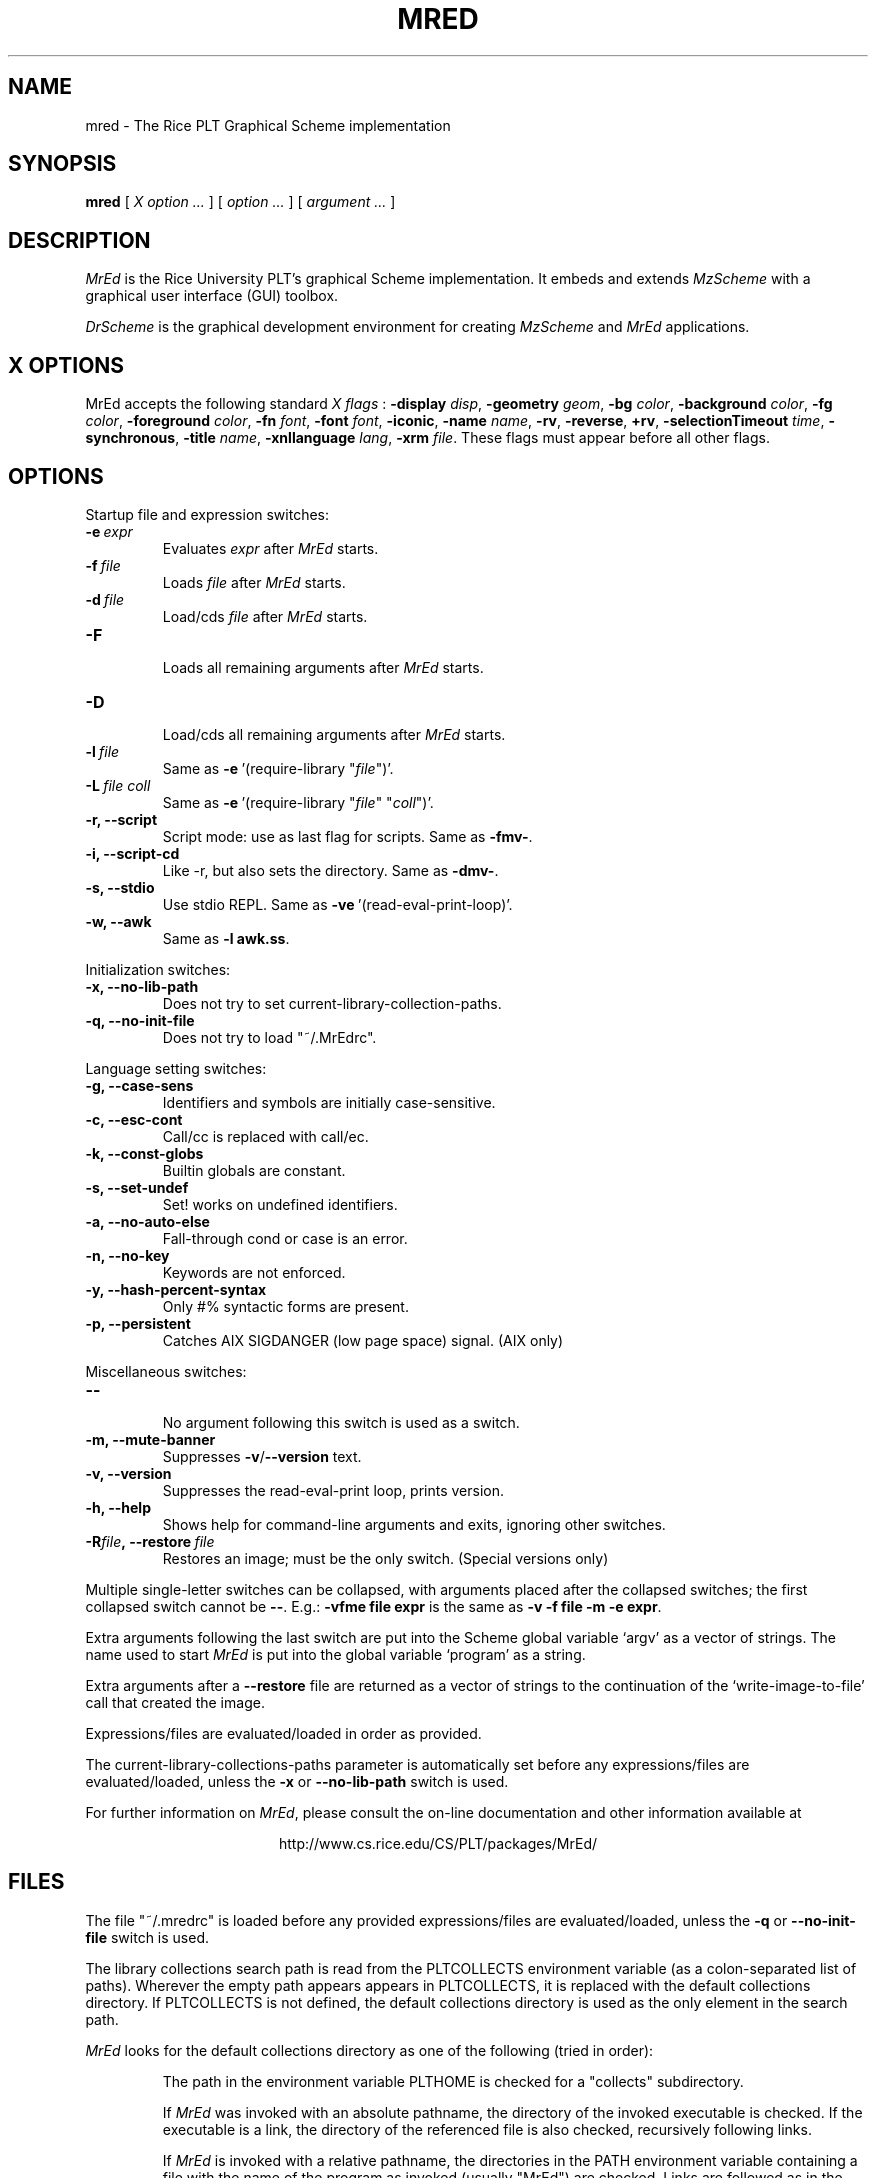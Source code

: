 \" dummy line
.TH MRED 1 "25 March 1998"
.UC 4
.SH NAME
mred \- The Rice PLT Graphical Scheme implementation
.SH SYNOPSIS
.B mred
[
.I X option ...
]
[
.I option ...
] [
.I argument ...
]

.SH DESCRIPTION
.I MrEd
is the Rice University PLT's graphical Scheme
implementation.
It embeds and extends 
.I MzScheme
with a graphical user interface (GUI) toolbox.
.PP
.I DrScheme
is the graphical development environment for creating
.I MzScheme
and
.I MrEd
applications.

.SH X OPTIONS

MrEd accepts the following standard
.I X flags
:
.B -display
.IR disp ,
.B -geometry
.IR geom ,
.B -bg
.IR color ,
.B -background
.IR color ,
.B -fg
.IR color ,
.B -foreground
.IR color ,
.B -fn
.IR font ,
.B -font
.IR font ,
.BR -iconic ,
.B -name
.IR name ,
.BR -rv ,
.BR -reverse ,
.BR +rv ,
.B -selectionTimeout
.IR time ,
.BR -synchronous ,
.B -title
.IR name ,
.B -xnllanguage
.IR lang ,
.B -xrm
.IR file .
These flags must appear before all other flags.
.PP

.SH OPTIONS

Startup file and expression switches:
.TP
.BI \-e \ expr
Evaluates
.I expr
after
.I MrEd
starts.
.TP
.BI \-f \ file
Loads
.I file
after
.I MrEd
starts.
.TP
.BI \-d \ file
Load/cds
.I file
after
.I MrEd
starts.
.TP
.B \-F
.br
Loads all remaining arguments after
.I MrEd
starts.
.TP
.B \-D
.br
Load/cds all remaining arguments after
.I MrEd
starts.
.TP
.BI \-l \ file
Same as
.BR -e \ '(require-library\ "\|\c
.I file\|\c
")'.
.TP
.BI \-L \ file \  coll
Same as
.BR -e \ '(require-library\ "\|\c
.I file\|\c
" "\|\c
.I coll\|\c
")'.
.TP
.B \-r, --script
Script mode: use as last flag for scripts.
Same as
.BR -fmv- .
.TP
.B \-i, --script-cd
Like -r, but also sets the directory.
Same as 
.BR -dmv- .
.TP
.B \-s, --stdio
Use stdio REPL. Same as
.BR -ve \ '(read-eval-print-loop)'.
.TP
.B \-w, --awk
Same as
.B -l
.BR awk.ss .
.PP

Initialization switches:
.TP
.B \-x, --no-lib-path
Does not try to set current-library-collection-paths.
.TP
.B \-q, --no-init-file
Does not try to load "~/.MrEdrc".
.PP

Language setting switches:
.TP
.B \-g, --case-sens
Identifiers and symbols are initially case-sensitive.
.TP
.B \-c, --esc-cont
Call/cc is replaced with call/ec.
.TP
.B \-k, --const-globs
Builtin globals are constant.
.TP
.B \-s, --set-undef
Set! works on undefined identifiers.
.TP
.B \-a, --no-auto-else
Fall-through cond or case is an error.
.TP
.B \-n, --no-key
Keywords are not enforced.
.TP
.B \-y, --hash-percent-syntax
Only #% syntactic forms are present.
.TP
.B \-p, --persistent
Catches AIX SIGDANGER (low page space) signal. (AIX only)
.PP

Miscellaneous switches:
.TP
.B \--
.br
No argument following this switch is used as a switch.
.TP
.B \-m, --mute-banner
Suppresses
.BR -v / --version
text.
.TP
.B \-v, --version
Suppresses the read-eval-print loop, prints version.
.TP
.B \-h, --help
Shows help for command-line arguments and exits, ignoring other switches.
.TP
.BI \-R file ,\ --restore \ file
Restores an image; must be the only switch. (Special versions only)
.PP
Multiple single-letter switches can be collapsed, with arguments placed
after the collapsed switches; the first collapsed switch cannot be
.BR -- .
E.g.:
.B -vfme file expr
is the same as
.B -v -f file -m -e
.BR expr .
.PP
Extra arguments following the last switch are put into the Scheme global
variable `argv' as a vector of strings. The name used to start 
.I MrEd
is put into the global variable `program' as a string.
.PP
Extra arguments after a 
.B --restore
file are returned as a vector of
strings to the continuation of the `write-image-to-file' call that created
the image.
.PP
Expressions/files are evaluated/loaded in order as provided.
.PP
The current-library-collections-paths parameter is automatically set before any
expressions/files are evaluated/loaded, unless the
.B -x
or
.B --no-lib-path
switch is used.  
.PP
.PP
For further information on
.IR MrEd ,
please consult the on-line
documentation and other information available at
.PP
.ce 1
http://www.cs.rice.edu/CS/PLT/packages/MrEd/
.SH FILES
The file "~/.mredrc" is loaded before any provided
expressions/files are evaluated/loaded, unless the
.B -q 
or 
.B --no-init-file 
switch is used.
.PP
The library collections search path is read
from the PLTCOLLECTS environment variable
(as a colon-separated list of paths). Wherever the empty path
appears appears in PLTCOLLECTS, it is replaced with the default
collections directory. If PLTCOLLECTS is not defined, the default
collections directory is used as the only element in the search path.
.PP
.I MrEd
looks for the default collections directory as one of the 
following (tried in order):
.IP
The path in the environment variable PLTHOME is checked
for a "collects" subdirectory.
.IP
If
.I MrEd
was invoked with an absolute pathname, the directory
of the invoked executable is checked. If the executable 
is a link, the directory of the referenced file is also 
checked, recursively following links.
.IP
If
.I MrEd
is invoked with a relative pathname, the
directories in the PATH environment variable containing
a file with the name of the program as invoked (usually
"MrEd") are checked. Links are followed as in the 
first case.
.IP
The "/usr/local/lib/plt/collects" directory is 
tried.
.PP
Please consult your local administrator to determine whether
the on-line documentation has been installed locally.
.SH BUGS
Submit bug reports via
.ce 1
http://www.cs.rice.edu/CS/PLT/Bugs/ (encouraged)
or by e-mail to
.ce 1
plt-bugs@cs.rice.edu (discouraged)
.SH AUTHOR
.I MrEd
was implemented by Matthew Flatt (mflatt@cs.rice.edu) with
Robert Bruce Findler (robby@cs.rice.edu), based on
MzScheme.
.SH SEE ALSO
.BR mzscheme(1),
.BR drscheme(1),
.BR drscheme-jr(1)
